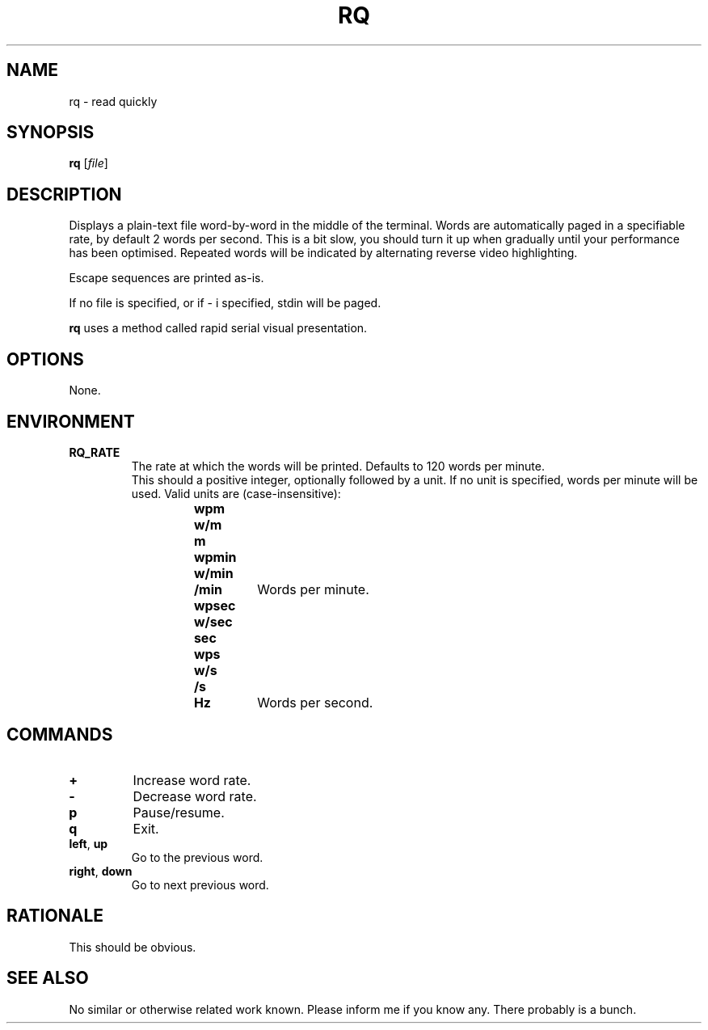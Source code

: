 .TH RQ 1 RQ
.SH NAME
rq \- read quickly
.SH SYNOPSIS
.B rq
.RI [ file ]
.SH DESCRIPTION
Displays a plain-text file word-by-word in the middle
of the terminal. Words are automatically paged in a
specifiable rate, by default 2 words per second.
This is a bit slow, you should turn it up when
gradually until your performance has been optimised.
Repeated words will be indicated by alternating reverse
video highlighting.
.PP
Escape sequences are printed as-is.
.PP
If no file is specified, or if \- i specified,
stdin will be paged.
.PP
.B rq
uses a method called rapid serial visual presentation.
.SH OPTIONS
None.
.SH ENVIRONMENT
.TP
.B RQ_RATE
The rate at which the words will be printed.
Defaults to 120 words per minute.
.br
.br
This should a positive integer, optionally
followed by a unit. If no unit is specified,
words per minute will be used. Valid units
are (case-insensitive):
.RS 14
.TP
.B wpm
.TQ
.B w/m
.TQ
.B m
.TQ
.B wpmin
.TQ
.B w/min
.TQ
.B /min
Words per minute.
.PP
.TP
.B wpsec
.TQ
.B w/sec
.TQ
.B sec
.TQ
.B wps
.TQ
.B w/s
.TQ
.B /s
.TQ
.B Hz
Words per second.
.Re
.fi
.SH COMMANDS
.TP
.B \+
Increase word rate.
.TP
.B \-
Decrease word rate.
.TP
.B p
Pause/resume.
.TP
.B q
Exit.
.TP
.BR left ,\  up
Go to the previous word.
.TP
.BR right ,\  down
Go to next previous word.
.SH RATIONALE
This should be obvious.
.SH SEE ALSO
No similar or otherwise related work known.
Please inform me if you know any. There probably
is a bunch.
